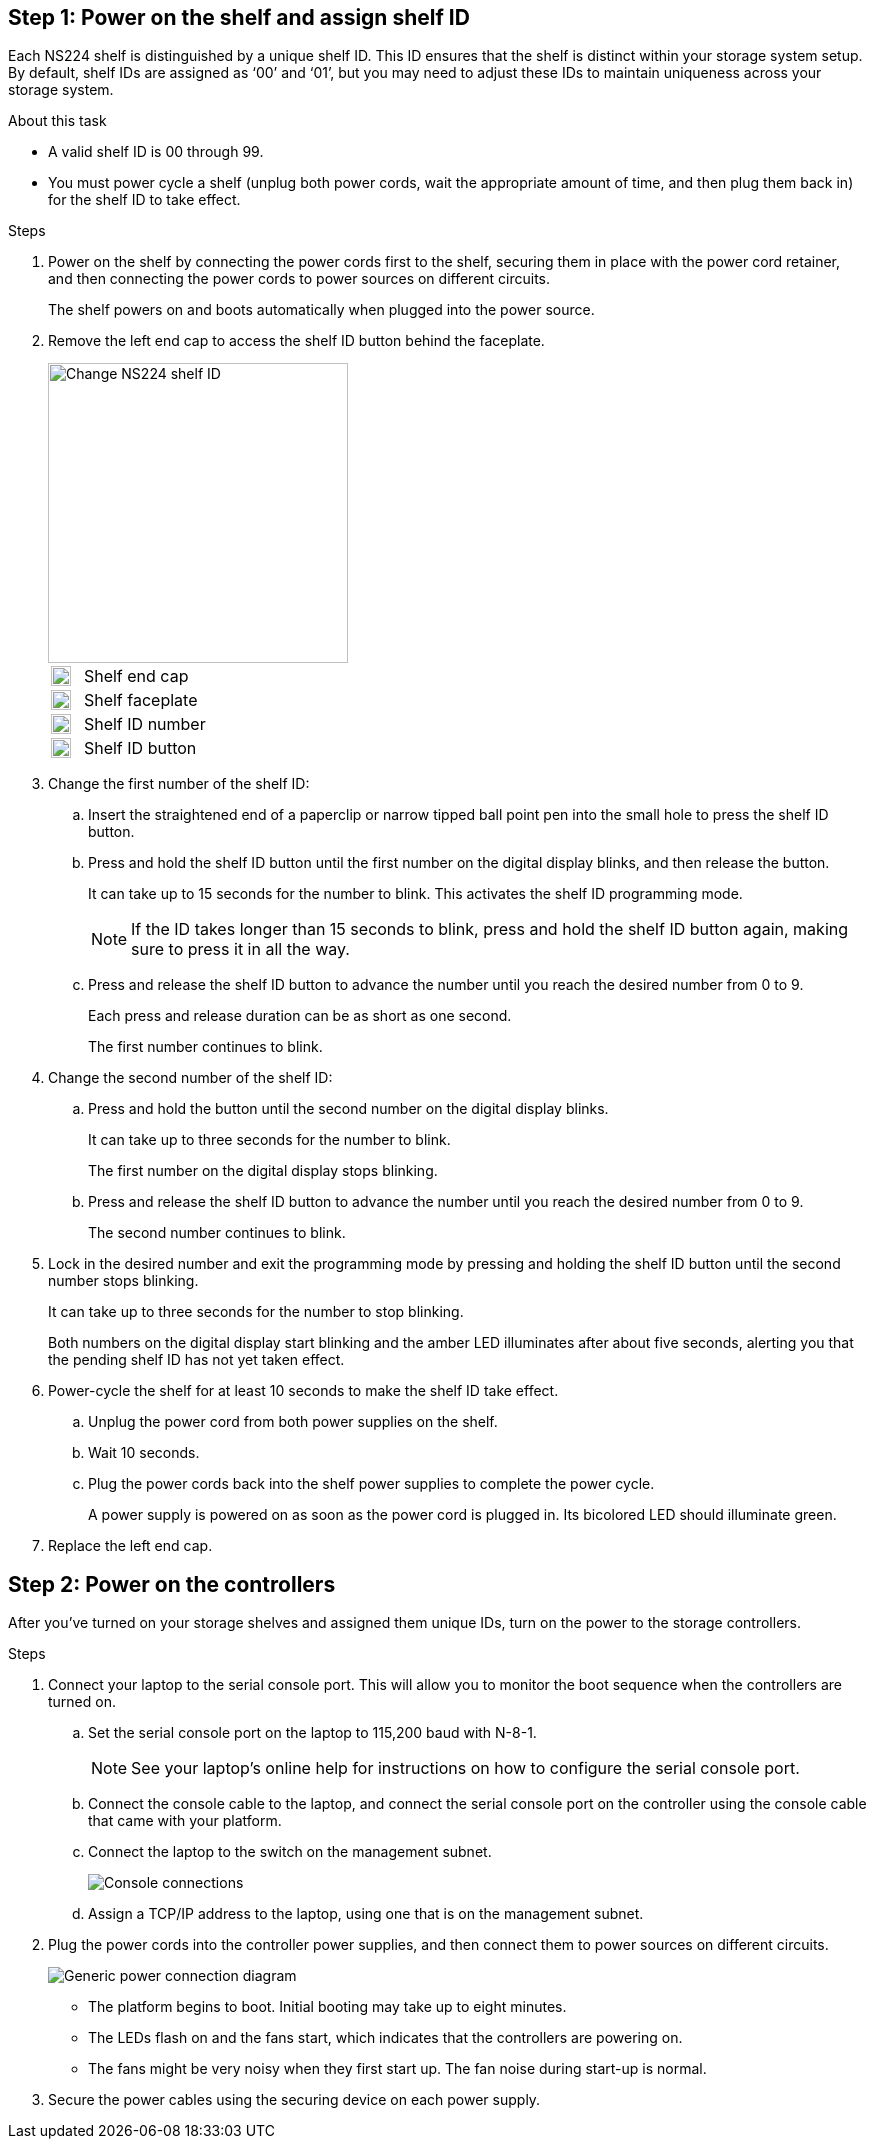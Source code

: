 == Step 1: Power on the shelf and assign shelf ID
Each NS224 shelf is distinguished by a unique shelf ID. This ID ensures that the shelf is distinct within your storage system setup. By default, shelf IDs are assigned as ‘00’ and ‘01’, but you may need to adjust these IDs to maintain uniqueness across your storage system.

.About this task
* A valid shelf ID is 00 through 99.
* You must power cycle a shelf (unplug both power cords, wait the appropriate amount of time, and then plug them back in) for the shelf ID to take effect.

.Steps
. Power on the shelf by connecting the power cords first to the shelf, securing them in place with the power cord retainer, and then connecting the power cords to power sources on different circuits.
+
The shelf powers on and boots automatically when plugged into the power source. 

. Remove the left end cap to access the shelf ID button behind the faceplate.
+
image::../media/drw_a900_oie_change_ns224_shelf_id_ieops-836.svg[Change NS224 shelf ID,width=300px]

+

[cols="20%,80%"]
|===
a|
image::../media/legend_icon_01.svg[Callout number 1,width=20] 
a|
Shelf end cap
a|
image::../media/legend_icon_02.svg[[Callout number 2,width=20]
a|
Shelf faceplate 
a|
image::../media/legend_icon_03.svg[[Callout number 3,width=20]
a|
Shelf ID number
a|
image::../media/legend_icon_04.svg[[Callout number 4,width=20]
a|
Shelf ID button

|===
+
. Change the first number of the shelf ID:
 .. Insert the straightened end of a paperclip or narrow tipped ball point pen into the small hole to press the shelf ID button.
 .. Press and hold the shelf ID button until the first number on the digital display blinks, and then release the button.
+
It can take up to 15 seconds for the number to blink. This activates the shelf ID programming mode.
+
NOTE: If the ID takes longer than 15 seconds to blink, press and hold the shelf ID button again, making sure to press it in all the way.

 .. Press and release the shelf ID button to advance the number until you reach the desired number from 0 to 9.
+
Each press and release duration can be as short as one second.
+
The first number continues to blink.
. Change the second number of the shelf ID:
 .. Press and hold the button until the second number on the digital display blinks.
+
It can take up to three seconds for the number to blink.
+
The first number on the digital display stops blinking.

 .. Press and release the shelf ID button to advance the number until you reach the desired number from 0 to 9.
+
The second number continues to blink.
. Lock in the desired number and exit the programming mode by pressing and holding the shelf ID button until the second number stops blinking.
+
It can take up to three seconds for the number to stop blinking.
+
Both numbers on the digital display start blinking and the amber LED illuminates after about five seconds, alerting you that the pending shelf ID has not yet taken effect.

. Power-cycle the shelf for at least 10 seconds to make the shelf ID take effect.
+
.. Unplug the power cord from both power supplies on the shelf.
+
.. Wait 10 seconds.
+
.. Plug the power cords back into the shelf power supplies to complete the power cycle.
+
A power supply is powered on as soon as the power cord is plugged in. Its bicolored LED should illuminate green.

. Replace the left end cap.


== Step 2: Power on the controllers
After you've turned on your storage shelves and assigned them unique IDs, turn on the power to the storage controllers.

.Steps

. Connect your laptop to the serial console port. This will allow you to monitor the boot sequence when the controllers are turned on.

 .. Set the serial console port on the laptop to 115,200 baud with N-8-1.
+
NOTE: See your laptop's online help for instructions on how to configure the serial console port.

 .. Connect the console cable to the laptop, and connect the serial console port on the controller using the console cable that came with your platform.
 
.. Connect the laptop to the switch on the management subnet.
+
image::../media/drw_a1k_70-90_console_connection_ieops-1702.svg[Console connections]

 
 .. Assign a TCP/IP address to the laptop, using one that is on the management subnet.
+
. Plug the power cords into the controller power supplies, and then connect them to power sources on different circuits.
+
image::../media/drw_affa1k_power_source_icon_ieops-1700.svg[Generic power connection diagram]
+
* The platform begins to boot. Initial booting may take up to eight minutes. 
+
* The LEDs flash on and the fans start, which indicates that the controllers are powering on.
+
* The fans might be very noisy when they first start up. The fan noise during start-up is normal.

. Secure the power cables using the securing device on each power supply.
